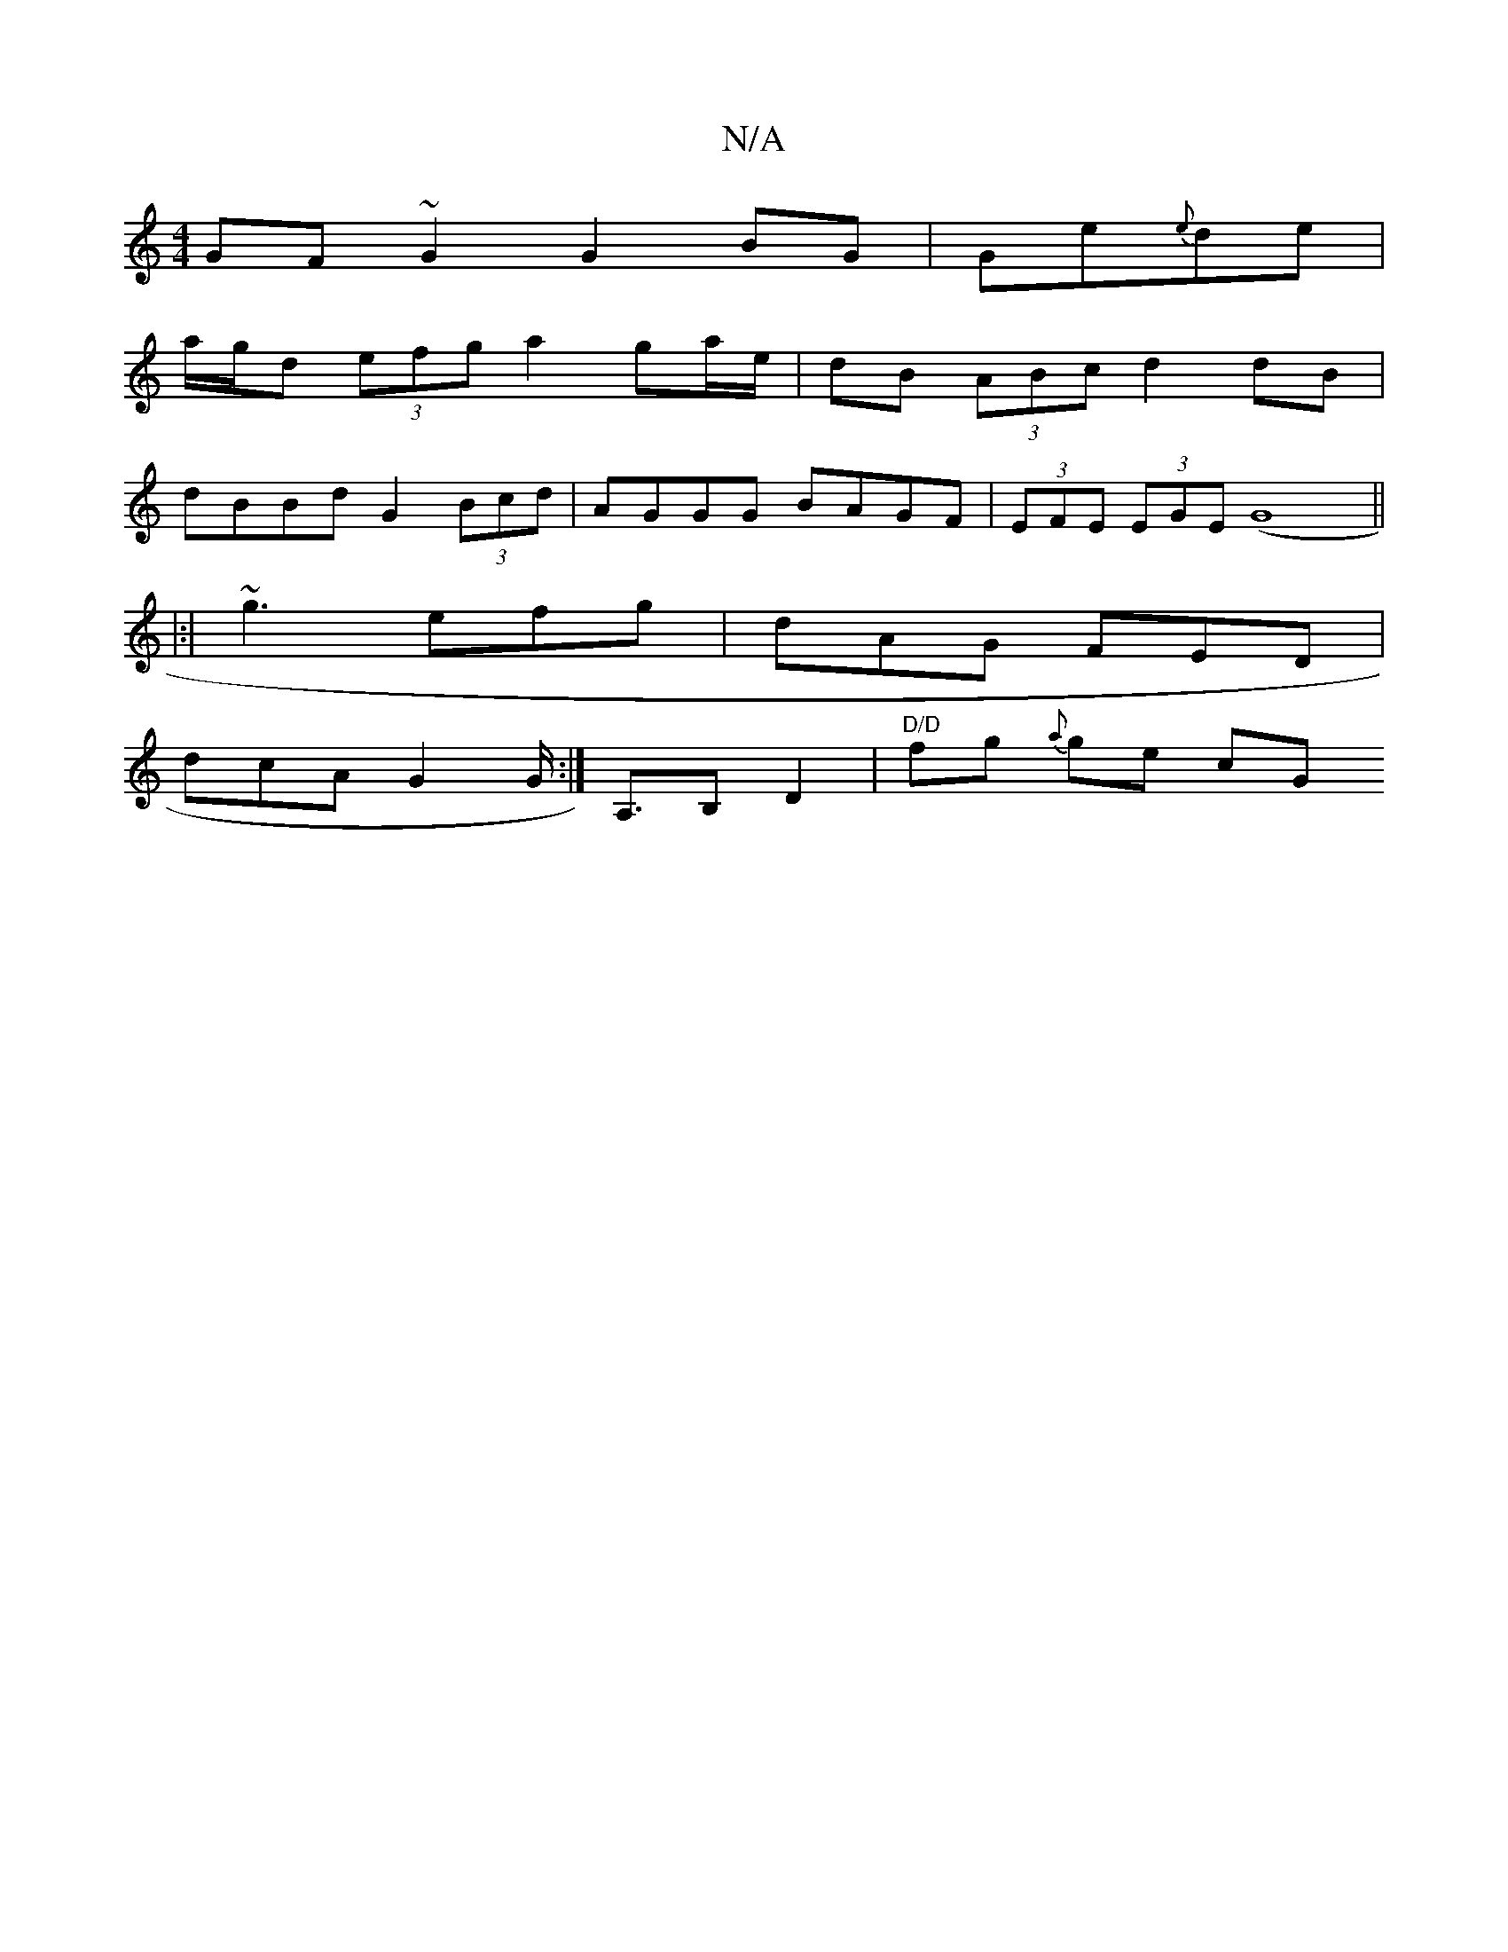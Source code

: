 X:1
T:N/A
M:4/4
R:N/A
K:Cmajor
 :|[2 e2 fg fedc | dcdg dcBA |
GF~G2 G2 BG|Ge{e}de |
a/g/d (3efg a2 ga/e/ | dB (3ABc d2 dB|
dBBd G2 (3Bcd | AGGG BAGF | (3 EFE (3EGE (G8||
|:|
~g3 efg | dAG FED |
dcA G2 G:|<A,B, D2 | "D/D"fg {a}ge cG
